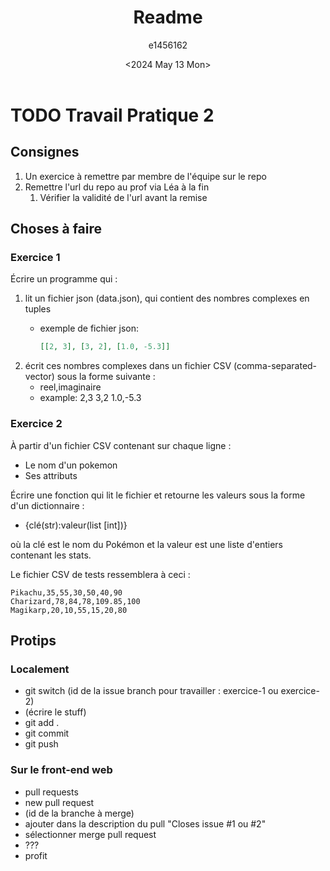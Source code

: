 #+title: Readme
#+author: e1456162
#+date: <2024 May 13 Mon>

* TODO Travail Pratique 2
DEADLINE: <2024-05-20 Mon>
** Consignes
1) Un exercice à remettre par membre de l'équipe sur le repo
2) Remettre l'url du repo au prof via Léa à la fin
   1) Vérifier la validité de l'url avant la remise

** Choses à faire
*** Exercice 1
Écrire un programme qui :
1) lit un fichier json (data.json), qui contient des nombres complexes en tuples
   + exemple de fichier json:
        #+begin_src json
        [[2, 3], [3, 2], [1.0, -5.3]]
        #+end_src
2) écrit ces nombres complexes dans un fichier CSV (comma-separated-vector) sous la forme suivante :
   + reel,imaginaire
   + example:
     2,3
     3,2
     1.0,-5.3

*** Exercice 2
À partir d'un fichier CSV contenant sur chaque ligne :
 + Le nom d'un pokemon
 + Ses attributs
Écrire une fonction qui lit le fichier et retourne les valeurs sous la forme d'un dictionnaire :
 + {clé(str):valeur(list [int])}
où la clé est le nom du Pokémon et la valeur est une liste d'entiers contenant les stats.

Le fichier CSV de tests ressemblera à ceci :
#+begin_src csv
Pikachu,35,55,30,50,40,90
Charizard,78,84,78,109.85,100
Magikarp,20,10,55,15,20,80
#+end_src

** Protips
*** Localement
+ git switch (id de la issue branch pour travailler : exercice-1 ou exercice-2)
+ (écrire le stuff)
+ git add .
+ git commit
+ git push

*** Sur le front-end web
+ pull requests
+ new pull request
+ (id de la branche à merge)
+ ajouter dans la description du pull "Closes issue #1 ou #2"
+ sélectionner merge pull request
+ ???
+ profit
